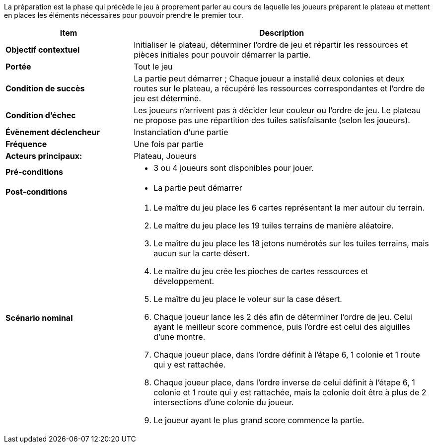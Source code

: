 La préparation est la phase qui précède le jeu à proprement parler au cours de laquelle les joueurs préparent le plateau et mettent en places les éléments nécessaires pour pouvoir prendre le premier tour.

[cols="30s,70n",options="header", frame=all]
|===
| Item | Description

| Objectif contextuel
| Initialiser le plateau, déterminer l’ordre de jeu et répartir les ressources et pièces initiales pour pouvoir démarrer la partie.

| Portée
| Tout le jeu

| Condition de succès
| La partie peut démarrer ; Chaque joueur a installé deux colonies et deux routes sur le plateau, a récupéré les ressources correspondantes et l’ordre de jeu est déterminé.

| Condition d'échec
| Les joueurs n’arrivent pas à décider leur couleur ou l’ordre de jeu. Le plateau ne propose pas une répartition des tuiles satisfaisante (selon les joueurs).

| Évènement déclencheur 
| Instanciation d’une partie

| Fréquence
| Une fois par partie

| Acteurs principaux:
| Plateau, Joueurs

| Pré-conditions
a|
- 3 ou 4 joueurs sont disponibles pour jouer.

| Post-conditions
a|
- La partie peut démarrer


| Scénario nominal
a|
. Le maître du jeu place les 6 cartes représentant la mer autour du terrain.
. Le maître du jeu place les 19 tuiles terrains de manière aléatoire.
. Le maître du jeu place les 18 jetons numérotés sur les tuiles terrains, mais aucun sur la carte désert.
. Le maître du jeu crée les pioches de cartes ressources et développement.
. Le maître du jeu place le voleur sur la case désert.
. Chaque joueur lance les 2 dés afin de déterminer l’ordre de jeu. Celui ayant le meilleur score commence, puis l’ordre est celui des aiguilles d’une montre.
. Chaque joueur place, dans l’ordre définit à l’étape 6, 1 colonie et 1 route qui y est rattachée. 
. Chaque joueur place, dans l’ordre inverse de celui définit à l’étape 6, 1 colonie et 1 route qui y est rattachée, mais la colonie doit être à plus de 2 intersections d’une colonie du joueur.
. Le joueur ayant le plus grand score commence la partie.

|===
